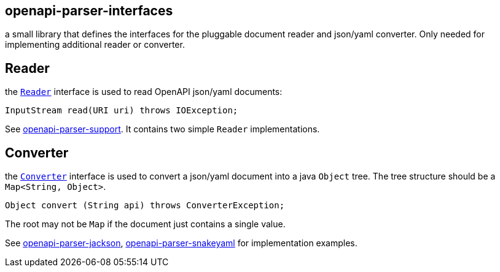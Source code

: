 :converter: https://github.com/openapi-processor/openapi-parser/blob/master/openapi-parser-interfaces/src/main/java/io/openapiparser/Converter.java
:reader: https://github.com/openapi-processor/openapi-parser/blob/master/openapi-parser-interfaces/src/main/java/io/openapiparser/Reader.java
:support: https://github.com/openapi-processor/openapi-parser/tree/master/openapi-parser-support
:converter-jackson: https://github.com/openapi-processor/openapi-parser/tree/master/openapi-parser-jackson
:converter-snakeyaml: https://github.com/openapi-processor/openapi-parser/tree/master/openapi-parser-snakeyaml

== openapi-parser-interfaces

a small library that defines the interfaces for the pluggable document reader and json/yaml converter. Only needed for implementing additional reader or converter.

== Reader

the link:{reader}[`Reader`] interface is used to read OpenAPI json/yaml documents:

    InputStream read(URI uri) throws IOException;

See link:{support}[openapi-parser-support]. It contains two simple `Reader` implementations.

== Converter

the link:{converter}[`Converter`] interface is used to convert a json/yaml document into a java `Object` tree. The tree structure should be  a `Map<String, Object>`.

    Object convert (String api) throws ConverterException;

The root may not be `Map` if the document just contains a single value.

See link:{converter-jackson}[openapi-parser-jackson], link:{converter-snakeyaml}[openapi-parser-snakeyaml] for implementation examples.




